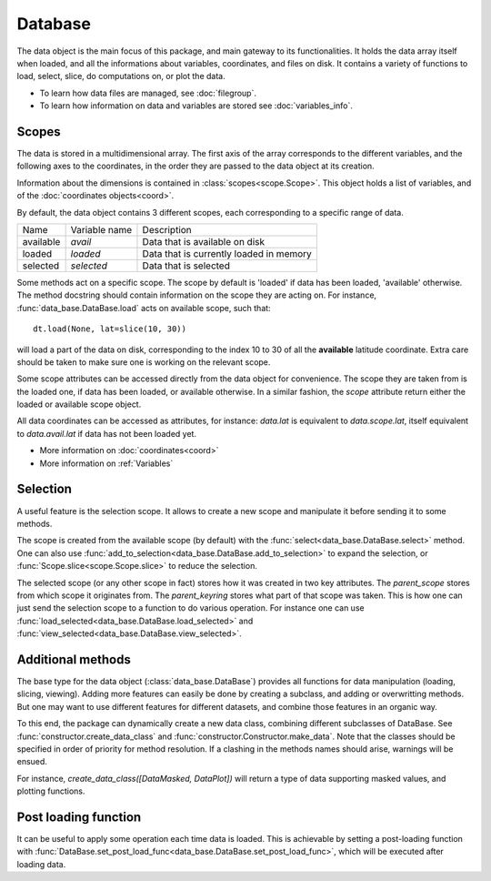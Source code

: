 
.. currentmodule :: data_loader


Database
========

The data object is the main focus of this package,
and main gateway to its functionalities.
It holds the data array itself when loaded, and all the informations
about variables, coordinates, and files on disk.
It contains a variety of functions to load, select, slice,
do computations on, or plot the data.

* To learn how data files are managed, see :doc:`filegroup`.
* To learn how information on data and variables are stored see
  :doc:`variables_info`.


Scopes
------

The data is stored in a multidimensional array.
The first axis of the array corresponds to the different variables,
and the following axes to the coordinates, in the order they are
passed to the data object at its creation.

Information about the dimensions is contained in
:class:`scopes<scope.Scope>`.
This object holds a list of variables, and of the
:doc:`coordinates objects<coord>`.

By default, the data object contains 3 different scopes,
each corresponding to a specific range of data.

+-----------+----------------+------------------------+
|Name       |Variable name   |Description             |
+-----------+----------------+------------------------+
|available  |`avail`         |Data that is available  |
|           |                |on disk                 |
+-----------+----------------+------------------------+
|loaded     |`loaded`        |Data that is currently  |
|           |                |loaded in memory        |
+-----------+----------------+------------------------+
|selected   |`selected`      |Data that is selected   |
+-----------+----------------+------------------------+

Some methods act on a specific scope. The scope by default is
'loaded' if data has been loaded, 'available' otherwise.
The method docstring should contain
information on the scope they are acting on.
For instance,
:func:`data_base.DataBase.load`
acts on available scope, such that::

  dt.load(None, lat=slice(10, 30))

will load a part of the data on disk, corresponding to the index
10 to 30 of all the **available** latitude coordinate.
Extra care should be taken to make sure one is working on
the relevant scope.

Some scope attributes can be accessed directly from
the data object for convenience.
The scope they are taken from is the loaded one, if data
has been loaded, or available otherwise.
In a similar fashion, the `scope` attribute return either the
loaded or available scope object.

All data coordinates can be accessed as attributes, for
instance: `data.lat` is equivalent to `data.scope.lat`,
itself equivalent to `data.avail.lat` if data has not
been loaded yet.


* More information on :doc:`coordinates<coord>`
* More information on :ref:`Variables`


Selection
---------

A useful feature is the selection scope. It allows to create
a new scope and manipulate it before sending it to some methods.

The scope is created from the available scope (by default) with the
:func:`select<data_base.DataBase.select>` method.
One can also use :func:`add_to_selection<data_base.DataBase.add_to_selection>`
to expand the selection, or
:func:`Scope.slice<scope.Scope.slice>` to reduce the selection.

The selected scope (or any other scope in fact) stores how it was created in two
key attributes.
The `parent_scope` stores from which scope it originates from.
The `parent_keyring` stores what part of that scope was taken.
This is how one can just send the selection scope to a function to
do various operation.
For instance one can use :func:`load_selected<data_base.DataBase.load_selected>`
and :func:`view_selected<data_base.DataBase.view_selected>`.


Additional methods
------------------

The base type for the data object
(:class:`data_base.DataBase`)
provides all functions for data manipulation (loading,
slicing, viewing).
Adding more features can easily be done by creating a subclass, and adding
or overwritting methods.
But one may want to use different features for different datasets, and
combine those features in an organic way.

To this end, the package can dynamically create a new data class, combining
different subclasses of DataBase.
See
:func:`constructor.create_data_class` and
:func:`constructor.Constructor.make_data`.
Note that the classes should be specified in order of priority for method
resolution.
If a clashing in the methods names should arise, warnings will be ensued.

For instance, `create_data_class([DataMasked, DataPlot])` will
return a type of data supporting masked values, and plotting functions.


Post loading function
---------------------

It can be useful to apply some operation each time data is loaded.
This is achievable by setting a post-loading function with
:func:`DataBase.set_post_load_func<data_base.DataBase.set_post_load_func>`,
which will be executed after loading data.
